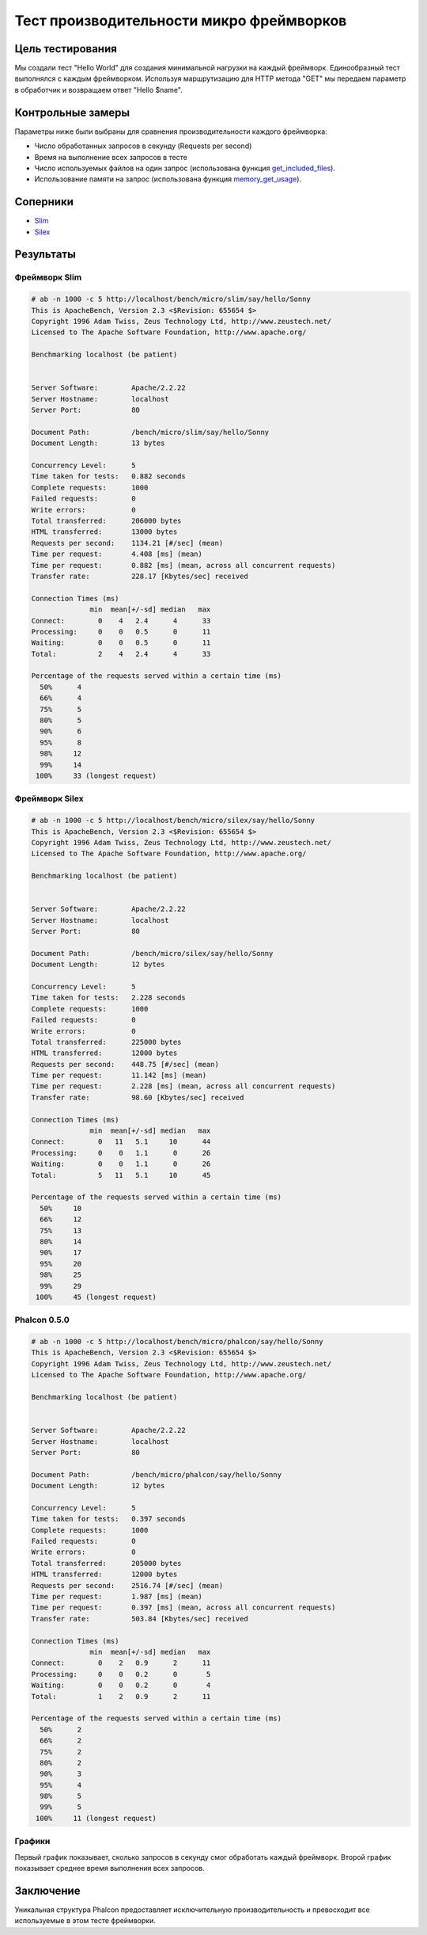 Тест производительности микро фреймворков
=========================================

Цель тестирования
-----------------

Мы создали тест "Hello World" для создания минимальной нагрузки на каждый фреймворк. Единообразный тест выполнялся с каждым фреймворком.
Используя маршрутизацию для HTTP метода "GET" мы передаем параметр в обработчик и возвращаем ответ "Hello $name".

Контрольные замеры
------------------
Параметры ниже были выбраны для сравнения производительности каждого фреймворка:

* Число обработанных запросов в секунду (Requests per second)
* Время на выполнение всех запросов в тесте
* Число используемых файлов на один запрос (использована функция get_included_files_).
* Использование памяти на запрос (использована функция memory_get_usage_).

Соперники
---------

* Slim_
* Silex_

Результаты
----------

Фреймворк Slim 
^^^^^^^^^^^^^^

.. code-block:: php

	# ab -n 1000 -c 5 http://localhost/bench/micro/slim/say/hello/Sonny
	This is ApacheBench, Version 2.3 <$Revision: 655654 $>
	Copyright 1996 Adam Twiss, Zeus Technology Ltd, http://www.zeustech.net/
	Licensed to The Apache Software Foundation, http://www.apache.org/

	Benchmarking localhost (be patient)


	Server Software:        Apache/2.2.22
	Server Hostname:        localhost
	Server Port:            80

	Document Path:          /bench/micro/slim/say/hello/Sonny
	Document Length:        13 bytes

	Concurrency Level:      5
	Time taken for tests:   0.882 seconds
	Complete requests:      1000
	Failed requests:        0
	Write errors:           0
	Total transferred:      206000 bytes
	HTML transferred:       13000 bytes
	Requests per second:    1134.21 [#/sec] (mean)
	Time per request:       4.408 [ms] (mean)
	Time per request:       0.882 [ms] (mean, across all concurrent requests)
	Transfer rate:          228.17 [Kbytes/sec] received

	Connection Times (ms)
	              min  mean[+/-sd] median   max
	Connect:        0    4   2.4      4      33
	Processing:     0    0   0.5      0      11
	Waiting:        0    0   0.5      0      11
	Total:          2    4   2.4      4      33

	Percentage of the requests served within a certain time (ms)
	  50%      4
	  66%      4
	  75%      5
	  80%      5
	  90%      6
	  95%      8
	  98%     12
	  99%     14
	 100%     33 (longest request)

Фреймворк Silex
^^^^^^^^^^^^^^^

.. code-block:: php

	# ab -n 1000 -c 5 http://localhost/bench/micro/silex/say/hello/Sonny
	This is ApacheBench, Version 2.3 <$Revision: 655654 $>
	Copyright 1996 Adam Twiss, Zeus Technology Ltd, http://www.zeustech.net/
	Licensed to The Apache Software Foundation, http://www.apache.org/

	Benchmarking localhost (be patient)


	Server Software:        Apache/2.2.22
	Server Hostname:        localhost
	Server Port:            80

	Document Path:          /bench/micro/silex/say/hello/Sonny
	Document Length:        12 bytes

	Concurrency Level:      5
	Time taken for tests:   2.228 seconds
	Complete requests:      1000
	Failed requests:        0
	Write errors:           0
	Total transferred:      225000 bytes
	HTML transferred:       12000 bytes
	Requests per second:    448.75 [#/sec] (mean)
	Time per request:       11.142 [ms] (mean)
	Time per request:       2.228 [ms] (mean, across all concurrent requests)
	Transfer rate:          98.60 [Kbytes/sec] received

	Connection Times (ms)
	              min  mean[+/-sd] median   max
	Connect:        0   11   5.1     10      44
	Processing:     0    0   1.1      0      26
	Waiting:        0    0   1.1      0      26
	Total:          5   11   5.1     10      45

	Percentage of the requests served within a certain time (ms)
	  50%     10
	  66%     12
	  75%     13
	  80%     14
	  90%     17
	  95%     20
	  98%     25
	  99%     29
	 100%     45 (longest request)

Phalcon 0.5.0
^^^^^^^^^^^^^

.. code-block:: php

	# ab -n 1000 -c 5 http://localhost/bench/micro/phalcon/say/hello/Sonny
	This is ApacheBench, Version 2.3 <$Revision: 655654 $>
	Copyright 1996 Adam Twiss, Zeus Technology Ltd, http://www.zeustech.net/
	Licensed to The Apache Software Foundation, http://www.apache.org/

	Benchmarking localhost (be patient)


	Server Software:        Apache/2.2.22
	Server Hostname:        localhost
	Server Port:            80

	Document Path:          /bench/micro/phalcon/say/hello/Sonny
	Document Length:        12 bytes

	Concurrency Level:      5
	Time taken for tests:   0.397 seconds
	Complete requests:      1000
	Failed requests:        0
	Write errors:           0
	Total transferred:      205000 bytes
	HTML transferred:       12000 bytes
	Requests per second:    2516.74 [#/sec] (mean)
	Time per request:       1.987 [ms] (mean)
	Time per request:       0.397 [ms] (mean, across all concurrent requests)
	Transfer rate:          503.84 [Kbytes/sec] received

	Connection Times (ms)
	              min  mean[+/-sd] median   max
	Connect:        0    2   0.9      2      11
	Processing:     0    0   0.2      0       5
	Waiting:        0    0   0.2      0       4
	Total:          1    2   0.9      2      11

	Percentage of the requests served within a certain time (ms)
	  50%      2
	  66%      2
	  75%      2
	  80%      2
	  90%      3
	  95%      4
	  98%      5
	  99%      5
	 100%     11 (longest request)



Графики
^^^^^^^
Первый график показывает, сколько запросов в секунду смог обработать каждый фреймворк. Второй график показывает среднее время выполнения всех запросов.


.. raw:: html

	<script type="text/javascript" src="https://www.google.com/jsapi"></script>
	<script type="text/javascript">
		google.load("visualization", "1", {packages:["corechart"]});
		google.setOnLoadCallback(drawChart);

		function drawChart() {

			var data = new google.visualization.DataTable();
			data.addColumn('string', 'Фреймворк');
			data.addColumn('number', 'Запросов в секунду');
			data.addRows([
				['Silex',    448.75],
				['Slim',    1134.21],
				['Phalcon', 2516.74]
			]);

			var options = {
				title: 'Фреймворк / Число обработанных запросов в секунду (Requests per second) [больше лучше]',
				colors: ['#3366CC'],
				animation: {
					duration: 0.5
				},
				fontSize: 12,
				chartArea: {
					width: '600px'
				}
			};

			var chart = new google.visualization.ColumnChart(document.getElementById('rps_div'));
			chart.draw(data, options);

			var data = new google.visualization.DataTable();
			data.addColumn('string', 'Фреймворк');
			data.addColumn('number', 'Время на запрос');
			data.addRows([
				['Silex',   2.228],
				['Slim',    0.882],
				['Phalcon', 0.397]
			]);

			var options = {
				title: 'Фреймворк / Время на запрос (для всех параллельных запросов) [меньше лучше]',
				colors: ['#3366CC'],
				fontSize: 11
			};

			var chart = new google.visualization.ColumnChart(document.getElementById('tpr_div'));
			chart.draw(data, options);

			var data = new google.visualization.DataTable();
			data.addColumn('string', 'Фреймворк');
			data.addColumn('number', 'Использовано памяти (MB)');
			data.addRows([
				['Silex',   1.25],
				['Slim',    1.25],
				['Phalcon', 0.75]
			]);

			var options = {
				title: 'Фреймворк / Расход памяти (мегабайт на один запрос) [меньше лучше]',
				colors: ['#3366CC'],
				fontSize: 11
			};

			var chart = new google.visualization.ColumnChart(document.getElementById('mpr_div'));
			chart.draw(data, options);

			var data = new google.visualization.DataTable();
			data.addColumn('string', 'Фреймворк');
			data.addColumn('number', 'Число использованных PHP файлов');
			data.addRows([
                ['Silex',    54],
				['Slim',     17],
				['Phalcon',   2]
			]);

			var options = {
				title: 'Фреймворк / Число используемых файлов (необходимых в для одного запроса) [меньше лучше]',
				colors: ['#3366CC'],
				fontSize: 11
			};

			var chart = new google.visualization.ColumnChart(document.getElementById('nfi_div'));
			chart.draw(data, options);

		}
	</script>
	<div align="center">
		<div id="rps_div" style="width: 600px; height: 400px; position: relative; "><iframe name="Drawing_Frame_31166" id="Drawing_Frame_31166" width="600" height="400" frameborder="0" scrolling="no" marginheight="0" marginwidth="0"></iframe><div></div></div>
		<div id="tpr_div" style="width: 600px; height: 400px; position: relative; "><iframe name="Drawing_Frame_89467" id="Drawing_Frame_89467" width="600" height="400" frameborder="0" scrolling="no" marginheight="0" marginwidth="0"></iframe><div></div></div>
		<div id="nfi_div" style="width: 600px; height: 400px; position: relative; "><iframe name="Drawing_Frame_49746" id="Drawing_Frame_49746" width="600" height="400" frameborder="0" scrolling="no" marginheight="0" marginwidth="0"></iframe><div></div></div>
		<div id="mpr_div" style="width: 600px; height: 400px; position: relative; "><iframe name="Drawing_Frame_77939" id="Drawing_Frame_77939" width="600" height="400" frameborder="0" scrolling="no" marginheight="0" marginwidth="0"></iframe><div></div></div>
	</div>

Заключение
----------
Уникальная структура Phalcon предоставляет исключительную производительность и превосходит все используемые в этом тесте фреймворки.

.. _get_included_files: http://www.php.net/manual/en/function.get-included-files.php
.. _memory_get_usage: http://php.net/manual/en/function.memory-get-usage.php
.. _Slim: http://slimframework.com/
.. _Silex: http://silex.sensiolabs.org/
